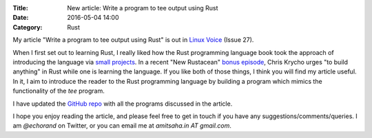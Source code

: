 :Title: New article: Write a program to tee output using Rust
:Date: 2016-05-04 14:00
:Category: Rust

My article "Write a program to tee output using Rust" is out in `Linux
Voice <https://linuxvoice.com>`__ (Issue 27).

When I first set out to learning Rust, I really liked how the Rust programming language book
took the approach of introducing the language via `small projects
<https://doc.rust-lang.org/stable/book/guessing-game.html>`__. In a recent "New Rustacean" `bonus episode <http://www.newrustacean.com/show_notes/bonus/_4/index.html>`__, Chris
Krycho urges "to build anything" in Rust while one is learning the
language. If you like both of those things, I think you will find my
article useful. In it, I aim to introduce the reader to the Rust
programming language by building a program which mimics the
functionality of the `tee` program.

I have updated the `GitHub repo
<https://github.com/amitsaha/linux_voice_2>`__ with all the programs
discussed in the article.

I hope you enjoy reading the article, and please feel free to get in
touch if you have any suggestions/comments/queries. I am `@echorand`
on Twitter, or you can email me at `amitsaha.in AT gmail.com`. 
